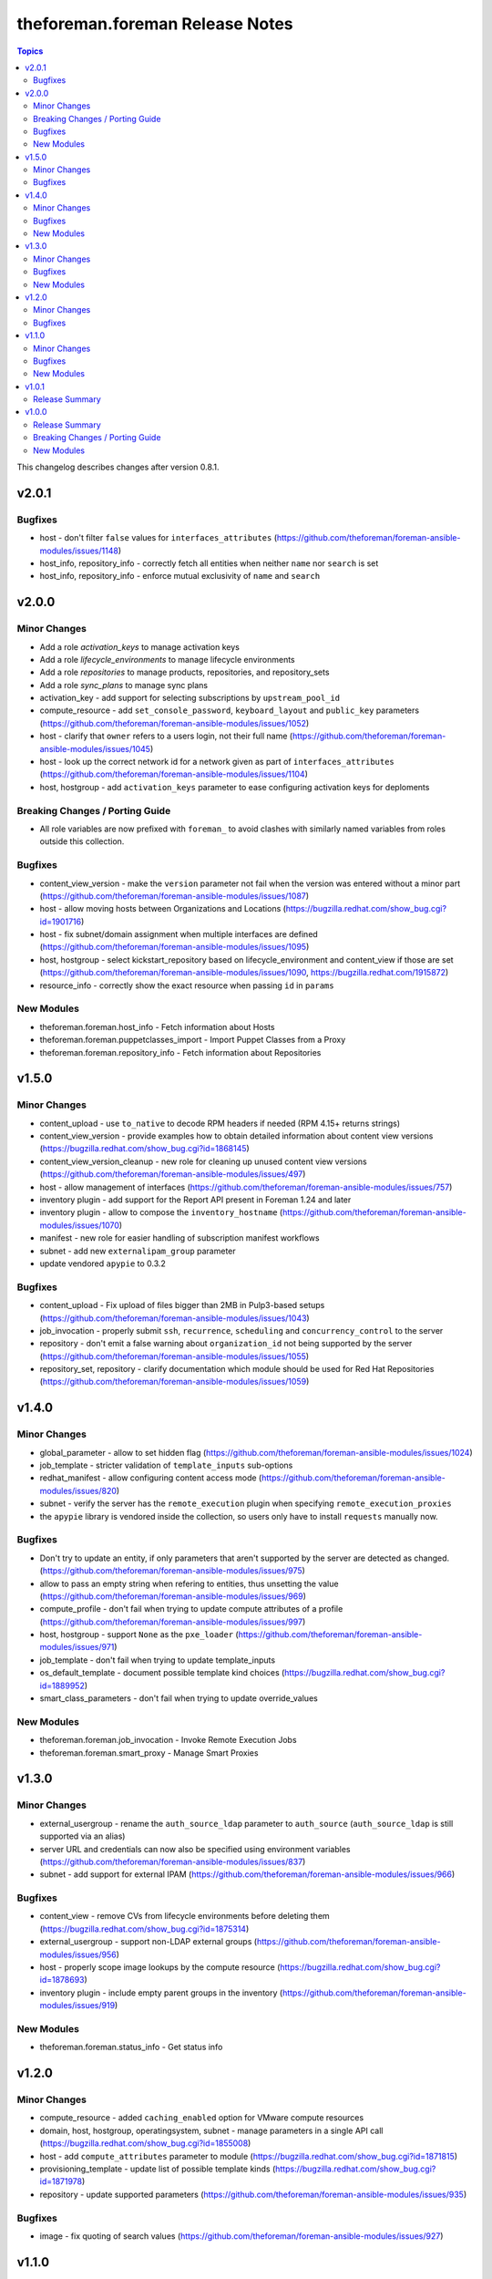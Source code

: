 ================================
theforeman.foreman Release Notes
================================

.. contents:: Topics

This changelog describes changes after version 0.8.1.

v2.0.1
======

Bugfixes
--------

- host - don't filter ``false`` values for ``interfaces_attributes`` (https://github.com/theforeman/foreman-ansible-modules/issues/1148)
- host_info, repository_info - correctly fetch all entities when neither ``name`` nor ``search`` is set
- host_info, repository_info - enforce mutual exclusivity of ``name`` and ``search``

v2.0.0
======

Minor Changes
-------------

- Add a role `activation_keys` to manage activation keys
- Add a role `lifecycle_environments` to manage lifecycle environments
- Add a role `repositories` to manage products, repositories, and repository_sets
- Add a role `sync_plans` to manage sync plans
- activation_key - add support for selecting subscriptions by ``upstream_pool_id``
- compute_resource - add ``set_console_password``, ``keyboard_layout`` and ``public_key`` parameters (https://github.com/theforeman/foreman-ansible-modules/issues/1052)
- host - clarify that ``owner`` refers to a users login, not their full name (https://github.com/theforeman/foreman-ansible-modules/issues/1045)
- host - look up the correct network id for a network given as part of ``interfaces_attributes`` (https://github.com/theforeman/foreman-ansible-modules/issues/1104)
- host, hostgroup - add ``activation_keys`` parameter to ease configuring activation keys for deploments

Breaking Changes / Porting Guide
--------------------------------

- All role variables are now prefixed with ``foreman_`` to avoid clashes with similarly named variables from roles outside this collection.

Bugfixes
--------

- content_view_version - make the ``version`` parameter not fail when the version was entered without a minor part (https://github.com/theforeman/foreman-ansible-modules/issues/1087)
- host - allow moving hosts between Organizations and Locations (https://bugzilla.redhat.com/show_bug.cgi?id=1901716)
- host - fix subnet/domain assignment when multiple interfaces are defined (https://github.com/theforeman/foreman-ansible-modules/issues/1095)
- host, hostgroup - select kickstart_repository based on lifecycle_environment and content_view if those are set (https://github.com/theforeman/foreman-ansible-modules/issues/1090, https://bugzilla.redhat.com/1915872)
- resource_info - correctly show the exact resource when passing ``id`` in ``params``

New Modules
-----------

- theforeman.foreman.host_info - Fetch information about Hosts
- theforeman.foreman.puppetclasses_import - Import Puppet Classes from a Proxy
- theforeman.foreman.repository_info - Fetch information about Repositories

v1.5.0
======

Minor Changes
-------------

- content_upload - use ``to_native`` to decode RPM headers if needed (RPM 4.15+ returns strings)
- content_view_version - provide examples how to obtain detailed information about content view versions (https://bugzilla.redhat.com/show_bug.cgi?id=1868145)
- content_view_version_cleanup - new role for cleaning up unused content view versions (https://github.com/theforeman/foreman-ansible-modules/issues/497)
- host - allow management of interfaces (https://github.com/theforeman/foreman-ansible-modules/issues/757)
- inventory plugin - add support for the Report API present in Foreman 1.24 and later
- inventory plugin - allow to compose the ``inventory_hostname`` (https://github.com/theforeman/foreman-ansible-modules/issues/1070)
- manifest - new role for easier handling of subscription manifest workflows
- subnet - add new ``externalipam_group`` parameter
- update vendored ``apypie`` to 0.3.2

Bugfixes
--------

- content_upload - Fix upload of files bigger than 2MB in Pulp3-based setups (https://github.com/theforeman/foreman-ansible-modules/issues/1043)
- job_invocation - properly submit ``ssh``, ``recurrence``, ``scheduling`` and ``concurrency_control`` to the server
- repository - don't emit a false warning about ``organization_id`` not being supported by the server (https://github.com/theforeman/foreman-ansible-modules/issues/1055)
- repository_set, repository - clarify documentation which module should be used for Red Hat Repositories (https://github.com/theforeman/foreman-ansible-modules/issues/1059)

v1.4.0
======

Minor Changes
-------------

- global_parameter - allow to set hidden flag (https://github.com/theforeman/foreman-ansible-modules/issues/1024)
- job_template - stricter validation of ``template_inputs`` sub-options
- redhat_manifest - allow configuring content access mode (https://github.com/theforeman/foreman-ansible-modules/issues/820)
- subnet - verify the server has the ``remote_execution`` plugin when specifying ``remote_execution_proxies``
- the ``apypie`` library is vendored inside the collection, so users only have to install ``requests`` manually now.

Bugfixes
--------

- Don't try to update an entity, if only parameters that aren't supported by the server are detected as changed. (https://github.com/theforeman/foreman-ansible-modules/issues/975)
- allow to pass an empty string when refering to entities, thus unsetting the value (https://github.com/theforeman/foreman-ansible-modules/issues/969)
- compute_profile - don't fail when trying to update compute attributes of a profile (https://github.com/theforeman/foreman-ansible-modules/issues/997)
- host, hostgroup - support ``None`` as the ``pxe_loader`` (https://github.com/theforeman/foreman-ansible-modules/issues/971)
- job_template - don't fail when trying to update template_inputs
- os_default_template - document possible template kind choices (https://bugzilla.redhat.com/show_bug.cgi?id=1889952)
- smart_class_parameters - don't fail when trying to update override_values

New Modules
-----------

- theforeman.foreman.job_invocation - Invoke Remote Execution Jobs
- theforeman.foreman.smart_proxy - Manage Smart Proxies

v1.3.0
======

Minor Changes
-------------

- external_usergroup - rename the ``auth_source_ldap`` parameter to ``auth_source`` (``auth_source_ldap`` is still supported via an alias)
- server URL and credentials can now also be specified using environment variables (https://github.com/theforeman/foreman-ansible-modules/issues/837)
- subnet - add support for external IPAM (https://github.com/theforeman/foreman-ansible-modules/issues/966)

Bugfixes
--------

- content_view - remove CVs from lifecycle environments before deleting them (https://bugzilla.redhat.com/show_bug.cgi?id=1875314)
- external_usergroup - support non-LDAP external groups (https://github.com/theforeman/foreman-ansible-modules/issues/956)
- host - properly scope image lookups by the compute resource (https://bugzilla.redhat.com/show_bug.cgi?id=1878693)
- inventory plugin - include empty parent groups in the inventory (https://github.com/theforeman/foreman-ansible-modules/issues/919)

New Modules
-----------

- theforeman.foreman.status_info - Get status info

v1.2.0
======

Minor Changes
-------------

- compute_resource - added ``caching_enabled`` option for VMware compute resources
- domain, host, hostgroup, operatingsystem, subnet - manage parameters in a single API call (https://bugzilla.redhat.com/show_bug.cgi?id=1855008)
- host - add ``compute_attributes`` parameter to module (https://bugzilla.redhat.com/show_bug.cgi?id=1871815)
- provisioning_template - update list of possible template kinds (https://bugzilla.redhat.com/show_bug.cgi?id=1871978)
- repository - update supported parameters (https://github.com/theforeman/foreman-ansible-modules/issues/935)

Bugfixes
--------

- image - fix quoting of search values (https://github.com/theforeman/foreman-ansible-modules/issues/927)

v1.1.0
======

Minor Changes
-------------

- activation_key - add ``description`` parameter (https://github.com/theforeman/foreman-ansible-modules/issues/915)
- callback plugin - add reporter to report logs sent to Foreman (https://github.com/theforeman/foreman-ansible-modules/issues/836)
- document return values of modules (https://github.com/theforeman/foreman-ansible-modules/pull/901)
- inventory plugin - allow to control batch size when pulling hosts from Foreman (https://github.com/theforeman/foreman-ansible-modules/pull/865)
- subnet - Require mask/cidr only on ipv4 (https://github.com/theforeman/foreman-ansible-modules/issues/878)

Bugfixes
--------

- inventory plugin - fix want_params handling (https://github.com/theforeman/foreman-ansible-modules/issues/847)

New Modules
-----------

- theforeman.foreman.http_proxy - Manage HTTP Proxies

v1.0.1
======

Release Summary
---------------

Documentation fixes to reflect the correct module names.


v1.0.0
======

Release Summary
---------------

This is the first stable release of the ``theforeman.foreman`` collection.


Breaking Changes / Porting Guide
--------------------------------

- All modules were renamed to drop the ``foreman_`` and ``katello_`` prefixes.
  Additionally to the prefix removal, the following modules were further ranamed:

  * katello_upload to content_upload
  * katello_sync to repository_sync
  * katello_manifest to subscription_manifest
  * foreman_search_facts to resource_info
  * foreman_ptable to partition_table
  * foreman_model to hardware_model
  * foreman_environment to puppet_environment

New Modules
-----------

- theforeman.foreman.activation_key - Manage Activation Keys
- theforeman.foreman.architecture - Manage Architectures
- theforeman.foreman.auth_source_ldap - Manage LDAP Authentication Sources
- theforeman.foreman.bookmark - Manage Bookmarks
- theforeman.foreman.compute_attribute - Manage Compute Attributes
- theforeman.foreman.compute_profile - Manage Compute Profiles
- theforeman.foreman.compute_resource - Manage Compute Resources
- theforeman.foreman.config_group - Manage (Puppet) Config Groups
- theforeman.foreman.content_credential - Manage Content Credentials
- theforeman.foreman.content_upload - Upload content to a repository
- theforeman.foreman.content_view - Manage Content Views
- theforeman.foreman.content_view_filter - Manage Content View Filters
- theforeman.foreman.content_view_version - Manage Content View Versions
- theforeman.foreman.domain - Manage Domains
- theforeman.foreman.external_usergroup - Manage External User Groups
- theforeman.foreman.global_parameter - Manage Global Parameters
- theforeman.foreman.hardware_model - Manage Hardware Models
- theforeman.foreman.host - Manage Hosts
- theforeman.foreman.host_collection - Manage Host Collections
- theforeman.foreman.host_power - Manage Power State of Hosts
- theforeman.foreman.hostgroup - Manage Hostgroups
- theforeman.foreman.image - Manage Images
- theforeman.foreman.installation_medium - Manage Installation Media
- theforeman.foreman.job_template - Manage Job Templates
- theforeman.foreman.lifecycle_environment - Manage Lifecycle Environments
- theforeman.foreman.location - Manage Locations
- theforeman.foreman.operatingsystem - Manage Operating Systems
- theforeman.foreman.organization - Manage Organizations
- theforeman.foreman.os_default_template - Manage Default Template Associations To Operating Systems
- theforeman.foreman.partition_table - Manage Partition Table Templates
- theforeman.foreman.product - Manage Products
- theforeman.foreman.provisioning_template - Manage Provisioning Templates
- theforeman.foreman.puppet_environment - Manage Puppet Environments
- theforeman.foreman.realm - Manage Realms
- theforeman.foreman.redhat_manifest - Interact with a Red Hat Satellite Subscription Manifest
- theforeman.foreman.repository - Manage Repositories
- theforeman.foreman.repository_set - Enable/disable Repositories in Repository Sets
- theforeman.foreman.repository_sync - Sync a Repository or Product
- theforeman.foreman.resource_info - Gather information about resources
- theforeman.foreman.role - Manage Roles
- theforeman.foreman.scap_content - Manage SCAP content
- theforeman.foreman.scap_tailoring_file - Manage SCAP Tailoring Files
- theforeman.foreman.scc_account - Manage SUSE Customer Center Accounts
- theforeman.foreman.scc_product - Subscribe SUSE Customer Center Account Products
- theforeman.foreman.setting - Manage Settings
- theforeman.foreman.smart_class_parameter - Manage Smart Class Parameters
- theforeman.foreman.snapshot - Manage Snapshots
- theforeman.foreman.subnet - Manage Subnets
- theforeman.foreman.subscription_manifest - Manage Subscription Manifests
- theforeman.foreman.sync_plan - Manage Sync Plans
- theforeman.foreman.templates_import - Sync Templates from a repository
- theforeman.foreman.user - Manage Users
- theforeman.foreman.usergroup - Manage User Groups

